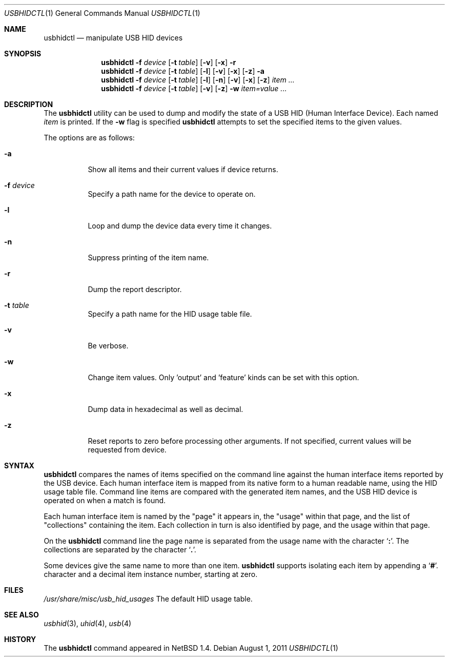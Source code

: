 .\" $NetBSD: usbhidctl.1,v 1.8 1999/05/11 21:03:58 augustss Exp $
.\" $FreeBSD$
.\"
.\" Copyright (c) 1998 The NetBSD Foundation, Inc.
.\" All rights reserved.
.\"
.\" This code is derived from software contributed to The NetBSD Foundation
.\" by Lennart Augustsson.
.\"
.\" Redistribution and use in source and binary forms, with or without
.\" modification, are permitted provided that the following conditions
.\" are met:
.\" 1. Redistributions of source code must retain the above copyright
.\"    notice, this list of conditions and the following disclaimer.
.\" 2. Redistributions in binary form must reproduce the above copyright
.\"    notice, this list of conditions and the following disclaimer in the
.\"    documentation and/or other materials provided with the distribution.
.\" 3. All advertising materials mentioning features or use of this software
.\"    must display the following acknowledgement:
.\"        This product includes software developed by the NetBSD
.\"        Foundation, Inc. and its contributors.
.\" 4. Neither the name of The NetBSD Foundation nor the names of its
.\"    contributors may be used to endorse or promote products derived
.\"    from this software without specific prior written permission.
.\"
.\" THIS SOFTWARE IS PROVIDED BY THE NETBSD FOUNDATION, INC. AND CONTRIBUTORS
.\" ``AS IS'' AND ANY EXPRESS OR IMPLIED WARRANTIES, INCLUDING, BUT NOT LIMITED
.\" TO, THE IMPLIED WARRANTIES OF MERCHANTABILITY AND FITNESS FOR A PARTICULAR
.\" PURPOSE ARE DISCLAIMED.  IN NO EVENT SHALL THE FOUNDATION OR CONTRIBUTORS
.\" BE LIABLE FOR ANY DIRECT, INDIRECT, INCIDENTAL, SPECIAL, EXEMPLARY, OR
.\" CONSEQUENTIAL DAMAGES (INCLUDING, BUT NOT LIMITED TO, PROCUREMENT OF
.\" SUBSTITUTE GOODS OR SERVICES; LOSS OF USE, DATA, OR PROFITS; OR BUSINESS
.\" INTERRUPTION) HOWEVER CAUSED AND ON ANY THEORY OF LIABILITY, WHETHER IN
.\" CONTRACT, STRICT LIABILITY, OR TORT (INCLUDING NEGLIGENCE OR OTHERWISE)
.\" ARISING IN ANY WAY OUT OF THE USE OF THIS SOFTWARE, EVEN IF ADVISED OF THE
.\" POSSIBILITY OF SUCH DAMAGE.
.\"
.Dd August 1, 2011
.Dt USBHIDCTL 1
.Os
.Sh NAME
.Nm usbhidctl
.Nd manipulate USB HID devices
.Sh SYNOPSIS
.Nm
.Fl f Ar device
.Op Fl t Ar table
.Op Fl v
.Op Fl x
.Fl r
.Nm
.Fl f Ar device
.Op Fl t Ar table
.Op Fl l
.Op Fl v
.Op Fl x
.Op Fl z
.Fl a
.Nm
.Fl f Ar device
.Op Fl t Ar table
.Op Fl l
.Op Fl n
.Op Fl v
.Op Fl x
.Op Fl z
.Ar item ...
.Nm
.Fl f Ar device
.Op Fl t Ar table
.Op Fl v
.Op Fl z
.Fl w
.Ar item=value ...
.Sh DESCRIPTION
The
.Nm
utility can be used to dump and modify the state of a USB HID (Human
Interface Device).
Each named
.Ar item
is printed.
If the
.Fl w
flag is specified
.Nm
attempts to set the specified items to the given values.
.Pp
The options are as follows:
.Bl -tag -width Ds
.It Fl a
Show all items and their current values if device returns.
.It Fl f Ar device
Specify a path name for the device to operate on.
.It Fl l
Loop and dump the device data every time it changes.
.It Fl n
Suppress printing of the item name.
.It Fl r
Dump the report descriptor.
.It Fl t Ar table
Specify a path name for the HID usage table file.
.It Fl v
Be verbose.
.It Fl w
Change item values.
Only 'output' and 'feature' kinds can be set with this option.
.It Fl x
Dump data in hexadecimal as well as decimal.
.It Fl z
Reset reports to zero before processing other arguments.
If not specified, current values will be requested from device.
.El
.Sh SYNTAX
.Nm
compares the names of items specified on the command line against the human
interface items reported by the USB device.
Each human interface item is mapped from its native form to a human readable
name, using the HID usage table file.
Command line items are compared with the generated item names,
and the USB HID device is operated on when a match is found.
.Pp
Each human interface item is named by the
.Qq page
it appears in, the
.Qq usage
within that page, and the list of
.Qq collections
containing the item.
Each collection in turn is also identified by page, and
the usage within that page.
.Pp
On the
.Nm
command line the page name is separated from the usage name with the character
.Sq Cm \&: .
The collections are separated by the character
.Sq Cm \&. .
.Pp
Some devices give the same name to more than one item.
.Nm
supports isolating each item by appending a
.Sq Cm \&# .
character and a decimal item instance number, starting at zero.
.Sh FILES
.Pa /usr/share/misc/usb_hid_usages
The default HID usage table.
.Sh SEE ALSO
.Xr usbhid 3 ,
.Xr uhid 4 ,
.Xr usb 4
.Sh HISTORY
The
.Nm
command appeared in
.Nx 1.4 .
